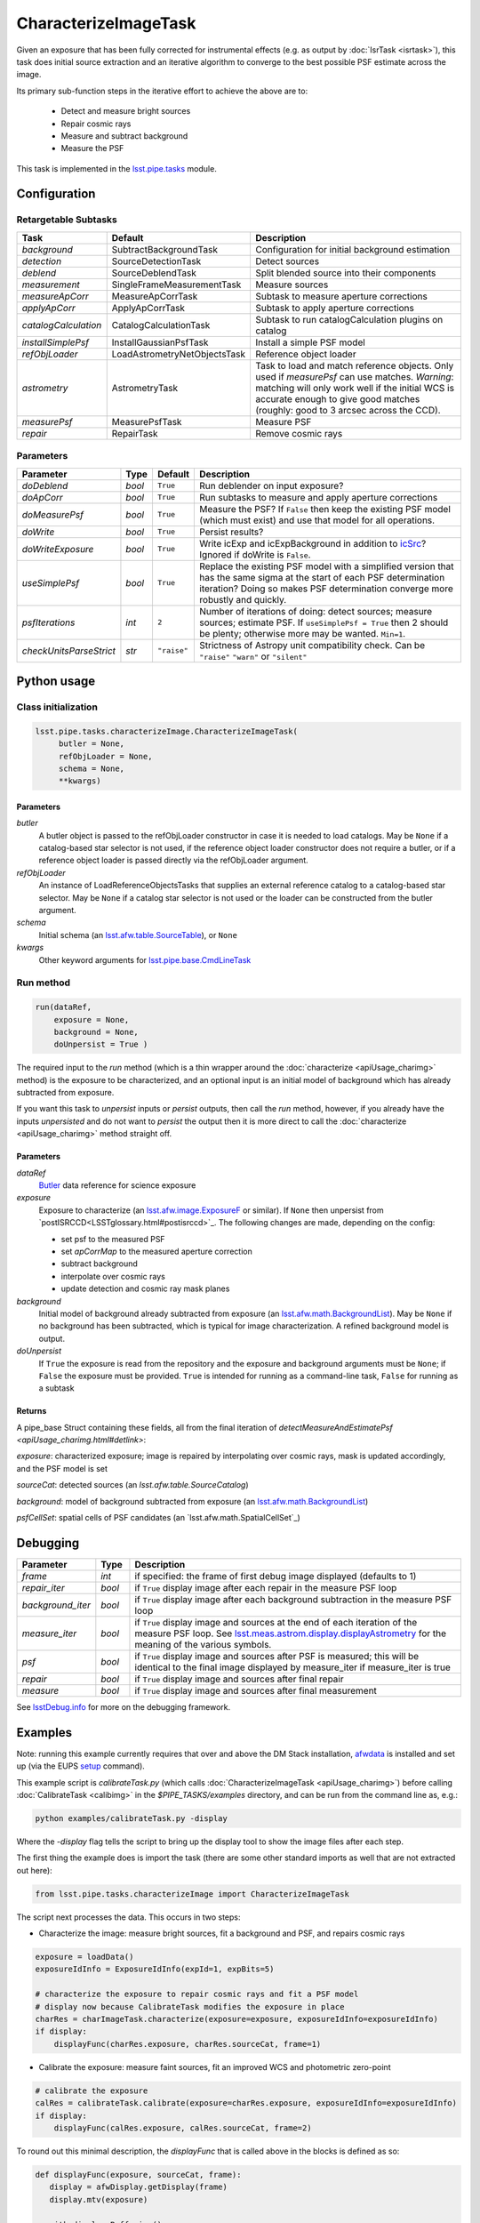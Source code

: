 #####################
CharacterizeImageTask
#####################

Given an exposure that has been fully corrected for instrumental effects (e.g. as output by :doc:`IsrTask <isrtask>`), this task does initial
source extraction and an iterative algorithm to converge to the best possible PSF estimate across the image.

Its primary sub-function steps in the iterative effort to achieve the above are to:

  - Detect and measure bright sources

  - Repair cosmic rays

  - Measure and subtract background

  - Measure the PSF


This task is implemented in the `lsst.pipe.tasks <taskModules.html#pipetasks>`_ module.



.. seealso::
   
    This task is most commonly called by :doc:`ProcessCcd <processccd>`.

    API Usage: See :doc:`CharacterizeImageTask API <apiUsage_charimg>`

Configuration
=============


Retargetable Subtasks
---------------------

.. csv-table:: 
   :header: Task, Default, Description
   :widths: 15, 25, 50

	`background`,  SubtractBackgroundTask,    Configuration for initial background estimation
	`detection`,  SourceDetectionTask, Detect sources
	`deblend`,  SourceDeblendTask, Split blended source into their components
	`measurement`,  SingleFrameMeasurementTask, Measure sources
	`measureApCorr`,   MeasureApCorrTask, Subtask to measure aperture corrections
	`applyApCorr`,  ApplyApCorrTask, Subtask to apply aperture corrections
	`catalogCalculation`,  CatalogCalculationTask, Subtask to run catalogCalculation plugins on catalog
	`installSimplePsf`,   InstallGaussianPsfTask, Install a simple PSF model
	`refObjLoader`,   LoadAstrometryNetObjectsTask, Reference object loader
	`astrometry`,  AstrometryTask, Task to load and match reference objects. Only used if `measurePsf` can use matches. *Warning*: matching will only work well if the initial WCS is accurate enough to give good matches (roughly: good to 3 arcsec across the CCD).
	`measurePsf`,  MeasurePsfTask, Measure PSF
	`repair`,   RepairTask, Remove cosmic rays
 


Parameters
----------

.. csv-table:: 
   :header: Parameter, Type, Default, Description
   :widths: 10, 5, 5, 50

   `doDeblend`, `bool`,  ``True``, Run deblender on input exposure?
   `doApCorr`, `bool`,  ``True``,  Run subtasks to measure and apply aperture corrections
   `doMeasurePsf`, `bool`,  ``True``, Measure the PSF? If ``False`` then keep the existing PSF model (which must exist) and use that model for all operations.
   `doWrite`, `bool`,  ``True``, Persist results?
   `doWriteExposure`, `bool`,  ``True``, Write icExp and icExpBackground in addition to `icSrc <LSSTglossary.html#catalogs>`_? Ignored if doWrite is ``False``.
   `useSimplePsf`, `bool`,  ``True``, Replace the existing PSF model with a simplified version that has the same sigma at the start of each PSF determination iteration? Doing so makes PSF determination converge more robustly and quickly.
   `psfIterations`, `int`,  ``2`` ,    Number of iterations of doing: detect sources; measure sources; estimate PSF. If ``useSimplePsf = True`` then 2 should be plenty; otherwise more may be wanted. ``Min=1``.
   `checkUnitsParseStrict`,  `str`, ``"raise"``, Strictness of Astropy unit compatibility check.  Can be ``"raise"`` ``"warn"`` or ``"silent"``



   


Python usage
============
 
Class initialization
--------------------

.. code-block:: python

   lsst.pipe.tasks.characterizeImage.CharacterizeImageTask(
 	butler = None,
 	refObjLoader = None,
 	schema = None,
 	**kwargs)

Parameters
^^^^^^^^^^

`butler`
  A butler object is passed to the refObjLoader constructor in case it is needed to load catalogs. May be ``None`` if a catalog-based star selector is not used, if the reference object loader constructor does not require a butler, or if a reference object loader is passed directly via the refObjLoader argument.
`refObjLoader`
  An instance of LoadReferenceObjectsTasks that supplies an external reference catalog to a catalog-based star selector. May be ``None`` if a catalog star selector is not used or the loader can be constructed from the butler argument.
`schema`
  Initial schema (an `lsst.afw.table.SourceTable <objectClasses.html#srctable>`_), or ``None``
`kwargs`
  Other keyword arguments for `lsst.pipe.base.CmdLineTask <CLTs.html#CLTbaseclass>`_



Run method
----------
 
.. code-block:: python

  run(dataRef,
      exposure = None,
      background = None,
      doUnpersist = True )		

The required input to the `run` method  (which is a thin wrapper around the :doc:`characterize <apiUsage_charimg>` method) is the exposure to be characterized, and an optional input is an initial model of background which has already subtracted from exposure.

If you want this task to `unpersist` inputs or `persist` outputs, then call the `run` method, however, if you already have the inputs `unpersisted` and do not want to `persist` the output then it is more direct to call the :doc:`characterize <apiUsage_charimg>` method straight off.

.. We will link to pages that explain the persistence terms more technically



Parameters
^^^^^^^^^^


`dataRef`
  `Butler <LSSTglossary.html#butlerlink>`_ data reference for science exposure


`exposure`
  Exposure to characterize (an `lsst.afw.image.ExposureF <LSSTglossary.html#exposureF>`_ or similar). If ``None`` then unpersist from `postISRCCD<LSSTglossary.html#postisrccd>`_. The following changes are made, depending on the config:

  - set psf to the measured PSF

  - set `apCorrMap` to the measured aperture correction
    
  - subtract background

  - interpolate over cosmic rays

  - update detection and cosmic ray mask planes

`background`
  Initial model of background already subtracted from exposure (an `lsst.afw.math.BackgroundList <LSSTglossary.html#bkgdlist>`_). May be ``None`` if no background has been subtracted, which is typical for image characterization. A refined background model is output.

`doUnpersist`
  If ``True`` the exposure is read from the repository and the exposure and background arguments must be ``None``; if ``False`` the exposure must be provided. ``True`` is intended for running as a command-line task, ``False`` for running as a subtask

Returns
^^^^^^^

A pipe_base Struct containing these fields, all from the final iteration of `detectMeasureAndEstimatePsf <apiUsage_charimg.html#detlink>`:

`exposure`: characterized exposure; image is repaired by interpolating over cosmic rays, mask is updated accordingly, and the PSF model is set

`sourceCat`: detected sources (an `lsst.afw.table.SourceCatalog`)

.. We want to eventually link this to a descrip of the available types of catalogs in afw.table
.. Does it matter at this point to user that output catalogs are of type `icSrc` ?

   
`background`: model of background subtracted from exposure (an `lsst.afw.math.BackgroundList`_)

`psfCellSet`: spatial cells of PSF candidates (an `lsst.afw.math.SpatialCellSet`_)



Debugging
=========

.. csv-table:: 
   :header: Parameter, Type, Description
   :widths: 10, 5, 50


        `frame`, `int`, if specified: the frame of first debug image displayed (defaults to 1)	    
        `repair_iter`, `bool`,  if ``True`` display image after each repair in the measure PSF loop
	`background_iter`, `bool`,  if ``True`` display image after each background subtraction in the measure PSF loop
	`measure_iter`, `bool`,  if ``True`` display image and sources at the end of each iteration of the measure PSF loop.  See `lsst.meas.astrom.display.displayAstrometry <taskModules.html#dispastrom>`_  for the meaning of the various symbols.
	`psf`, `bool`,  if ``True`` display image and sources after PSF is measured; this will be identical to the final image displayed by measure_iter if measure_iter is true
	`repair`, `bool`,  if ``True`` display image and sources after final repair
	`measure`, `bool`,  if ``True`` display image and sources after final measurement

See `lsstDebug.info <taskModules.html#info>`_ for more on the debugging framework.



Examples
========

.. This example is not working in the current stack (see https://jira.lsstcorp.org/browse/DM-9142), and has been removed from it for now  --- 2/9/2017
   

Note: running this example currently requires that over and above the DM Stack installation, `afwdata`_ is installed and set up (via the EUPS `setup <taskModules.html#eups>`_ command).

.. _`afwdata`: https://github.com/lsst/afwdata
.. This is a general link to the EUPS tutorial, but setup is explained in there
   
This example script is `calibrateTask.py` (which calls :doc:`CharacterizeImageTask <apiUsage_charimg>`) before calling :doc:`CalibrateTask <calibimg>` in the `$PIPE_TASKS/examples` directory, and can be run from the command line as, e.g.:


.. code-block:: python
  
     python examples/calibrateTask.py -display

Where the `-display` flag tells the script to bring up the display tool to show the image files after each step.
     
The first thing the example does is import the task (there are some other standard imports as well that are not extracted out here):

.. code-block:: python
		
    from lsst.pipe.tasks.characterizeImage import CharacterizeImageTask

The script next processes the data. This occurs in two steps:

- Characterize the image: measure bright sources, fit a background and PSF, and repairs cosmic rays

.. code-block:: python
		
     exposure = loadData()
     exposureIdInfo = ExposureIdInfo(expId=1, expBits=5)
 
     # characterize the exposure to repair cosmic rays and fit a PSF model
     # display now because CalibrateTask modifies the exposure in place
     charRes = charImageTask.characterize(exposure=exposure, exposureIdInfo=exposureIdInfo)
     if display:
         displayFunc(charRes.exposure, charRes.sourceCat, frame=1)

- Calibrate the exposure: measure faint sources, fit an improved WCS and photometric zero-point
		
.. code-block:: python

   
    # calibrate the exposure
    calRes = calibrateTask.calibrate(exposure=charRes.exposure, exposureIdInfo=exposureIdInfo)
    if display:
        displayFunc(calRes.exposure, calRes.sourceCat, frame=2)

To round out this minimal description, the `displayFunc` that is called above in the blocks is defined as so:

.. code-block:: python
		
 def displayFunc(exposure, sourceCat, frame):
    display = afwDisplay.getDisplay(frame)
    display.mtv(exposure)

    with display.Buffering():
        for s in sourceCat:
            xy = s.getCentroid()
            display.dot('+', *xy, ctype=afwDisplay.CYAN if s.get("flags_negative") else afwDisplay.GREEN)
	
     

Algorithm details
=================

The PSF is iteratively arrived at by repeatedly interpolating over
cosmic rays (using a subtask which defaults to `RepairTask <taskModules.html#repair>`_),
estimating and subtracting the background (using a subtask which
defaults to `SubtractBackgroundTask <taskModules.html#subbkgd>`_), detecting sources (using a
subtask which defaults to `SourceDetectionTask <taskModules.html#srcdet>`_ ), optionally
deblending them (using a task which defaults to `SourceDeblendTask <taskModules.html#srcdeblend>`_),
and then measuring them (using a subtask which defaults to
`SingleFrameMeasurementTask <taskModules.html#sfmtask>`_), and using those sources to estimate
the PSF (using a subtask which defaults to `MeasurePsfTask <taskModules.html#measpsf>`_). This is
repeated ``psfIterations`` times, gradually refining the PSF
model. After the ultimate PSF has been so derived, it is used in final
repair and measurement steps which produce the source catalog returned
to the caller.


*[Need more specific input from developers on what to insert for algorithmic details here.]*
